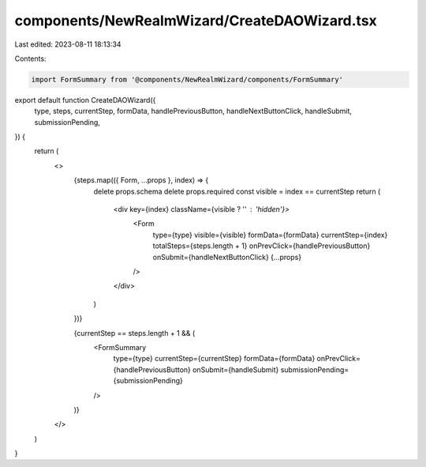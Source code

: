 components/NewRealmWizard/CreateDAOWizard.tsx
=============================================

Last edited: 2023-08-11 18:13:34

Contents:

.. code-block:: tsx

    import FormSummary from '@components/NewRealmWizard/components/FormSummary'

export default function CreateDAOWizard({
  type,
  steps,
  currentStep,
  formData,
  handlePreviousButton,
  handleNextButtonClick,
  handleSubmit,
  submissionPending,
}) {
  return (
    <>
      {steps.map(({ Form, ...props }, index) => {
        delete props.schema
        delete props.required
        const visible = index == currentStep
        return (
          <div key={index} className={visible ? '' : 'hidden'}>
            <Form
              type={type}
              visible={visible}
              formData={formData}
              currentStep={index}
              totalSteps={steps.length + 1}
              onPrevClick={handlePreviousButton}
              onSubmit={handleNextButtonClick}
              {...props}
            />
          </div>
        )
      })}

      {currentStep == steps.length + 1 && (
        <FormSummary
          type={type}
          currentStep={currentStep}
          formData={formData}
          onPrevClick={handlePreviousButton}
          onSubmit={handleSubmit}
          submissionPending={submissionPending}
        />
      )}
    </>
  )
}


